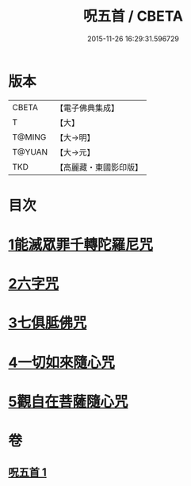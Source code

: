 #+TITLE: 呪五首 / CBETA
#+DATE: 2015-11-26 16:29:31.596729
* 版本
 |     CBETA|【電子佛典集成】|
 |         T|【大】     |
 |    T@MING|【大→明】   |
 |    T@YUAN|【大→元】   |
 |       TKD|【高麗藏・東國影印版】|

* 目次
* [[file:KR6j0232_001.txt::001-0017a6][1能滅眾罪千轉陀羅尼咒]]
* [[file:KR6j0232_001.txt::001-0017a22][2六字咒]]
* [[file:KR6j0232_001.txt::001-0017a25][3七俱胝佛咒]]
* [[file:KR6j0232_001.txt::001-0017a28][4一切如來隨心咒]]
* [[file:KR6j0232_001.txt::0017b2][5觀自在菩薩隨心咒]]
* 卷
** [[file:KR6j0232_001.txt][呪五首 1]]
